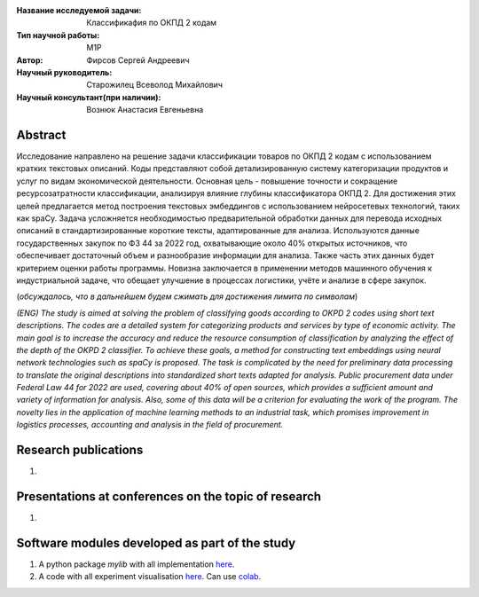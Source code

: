 |test| |codecov| |docs|

.. |test| image:: https://github.com/intsystems/ProjectTemplate/workflows/test/badge.svg
    :target: https://github.com/intsystems/ProjectTemplate/tree/master
    :alt: Test status
    
.. |codecov| image:: https://img.shields.io/codecov/c/github/intsystems/ProjectTemplate/master
    :target: https://app.codecov.io/gh/intsystems/ProjectTemplate
    :alt: Test coverage
    
.. |docs| image:: https://github.com/intsystems/ProjectTemplate/workflows/docs/badge.svg
    :target: https://intsystems.github.io/ProjectTemplate/
    :alt: Docs status


.. class:: center

    :Название исследуемой задачи: Классификафия по ОКПД 2 кодам
    :Тип научной работы: M1P
    :Автор: Фирсов Сергей Андреевич
    :Научный руководитель: Старожилец Всеволод Михайлович
    :Научный консультант(при наличии): Вознюк Анастасия Евгеньевна

Abstract
========

Исследование направлено на решение задачи классификации товаров по ОКПД 2 кодам с использованием кратких текстовых описаний. Коды представляют собой детализированную систему категоризации продуктов и услуг по видам экономической деятельности. Основная цель - повышение точности и сокращение ресурсозатратности классификации, анализируя влияние глубины классификатора ОКПД 2. Для достижения этих целей предлагается метод построения текстовых эмбеддингов с использованием нейросетевых технологий, таких как spaCy. Задача усложняется необходимостью предварительной обработки данных для перевода исходных описаний в стандартизированные короткие тексты, адаптированные для анализа. Используются данные государственных закупок по ФЗ 44 за 2022 год, охватывающие около 40% открытых источников, что обеспечивает достаточный объем и разнообразие информации для анализа. Также часть этих данных будет критерием оценки работы программы. Новизна заключается в применении методов машинного обучения к индустриальной задаче, что обещает улучшение в процессах логистики, учёте и анализе в сфере закупок.

(*обсуждалось, что в дальнейшем будем сжимать для достижения лимита по символам*)

*(ENG) The study is aimed at solving the problem of classifying goods according to OKPD 2 codes using short text descriptions. The codes are a detailed system for categorizing products and services by type of economic activity. The main goal is to increase the accuracy and reduce the resource consumption of classification by analyzing the effect of the depth of the OKPD 2 classifier. To achieve these goals, a method for constructing text embeddings using neural network technologies such as spaCy is proposed. The task is complicated by the need for preliminary data processing to translate the original descriptions into standardized short texts adapted for analysis. Public procurement data under Federal Law 44 for 2022 are used, covering about 40% of open sources, which provides a sufficient amount and variety of information for analysis. Also, some of this data will be a criterion for evaluating the work of the program. The novelty lies in the application of machine learning methods to an industrial task, which promises improvement in logistics processes, accounting and analysis in the field of procurement.*

Research publications
===============================
1. 

Presentations at conferences on the topic of research
================================================
1. 

Software modules developed as part of the study
======================================================
1. A python package *mylib* with all implementation `here <https://github.com/intsystems/ProjectTemplate/tree/master/src>`_.
2. A code with all experiment visualisation `here <https://github.comintsystems/ProjectTemplate/blob/master/code/main.ipynb>`_. Can use `colab <http://colab.research.google.com/github/intsystems/ProjectTemplate/blob/master/code/main.ipynb>`_.
